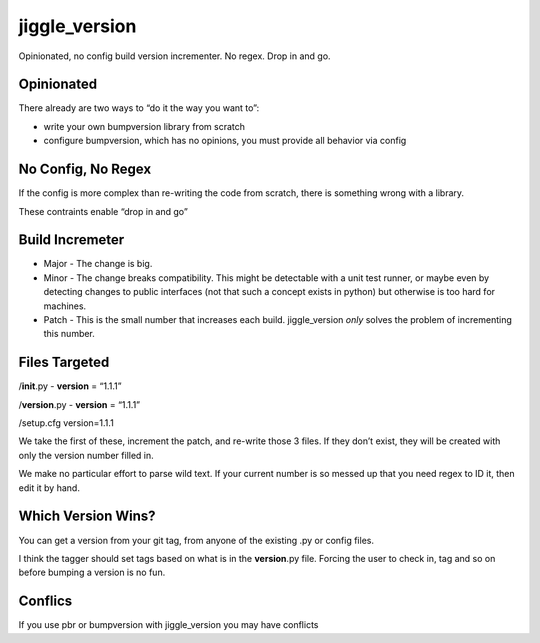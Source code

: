jiggle_version
==============

Opinionated, no config build version incrementer. No regex. Drop in and
go.

Opinionated
-----------

There already are two ways to “do it the way you want to”:

-  write your own bumpversion library from scratch
-  configure bumpversion, which has no opinions, you must provide all
   behavior via config

No Config, No Regex
-------------------

If the config is more complex than re-writing the code from scratch,
there is something wrong with a library.

These contraints enable “drop in and go”

Build Incremeter
----------------

-  Major - The change is big.
-  Minor - The change breaks compatibility. This might be detectable
   with a unit test runner, or maybe even by detecting changes to public
   interfaces (not that such a concept exists in python) but otherwise
   is too hard for machines.
-  Patch - This is the small number that increases each build.
   jiggle_version *only* solves the problem of incrementing this number.

Files Targeted
--------------

/**init**.py - **version** = “1.1.1”

/**version**.py - **version** = “1.1.1”

/setup.cfg version=1.1.1

We take the first of these, increment the patch, and re-write those 3
files. If they don’t exist, they will be created with only the version
number filled in.

We make no particular effort to parse wild text. If your current number
is so messed up that you need regex to ID it, then edit it by hand.

Which Version Wins?
-------------------

You can get a version from your git tag, from anyone of the existing .py
or config files.

I think the tagger should set tags based on what is in the
**version**.py file. Forcing the user to check in, tag and so on before
bumping a version is no fun.

Conflics
--------

If you use pbr or bumpversion with jiggle_version you may have conflicts
